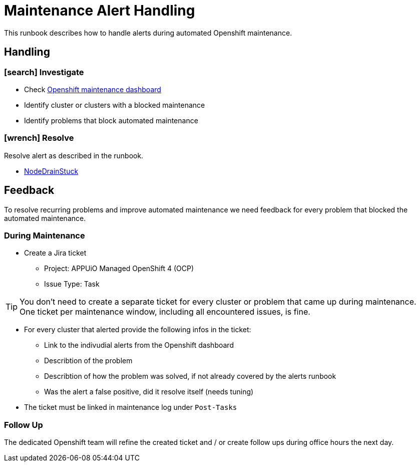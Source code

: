 = Maintenance Alert Handling

This runbook describes how to handle alerts during automated Openshift maintenance.


== Handling

=== icon:search[] Investigate

* Check https://insights.appuio.net/d/d77e71e3-0f31-48b8-acdc-69ef1828429c/openshift-maintenance[Openshift maintenance dashboard]
* Identify cluster or clusters with a blocked maintenance
* Identify problems that block automated maintenance

=== icon:wrench[] Resolve

Resolve alert as described in the runbook.

* https://hub.syn.tools/openshift-upgrade-controller/runbooks/NodeDrainStuck.html[NodeDrainStuck]


== Feedback

To resolve recurring problems and improve automated maintenance we need feedback for every problem that blocked the automated maintenance.

=== During Maintenance

* Create a Jira ticket
** Project: APPUiO Managed OpenShift 4 (OCP)
** Issue Type: Task

[TIP]
====
You don't need to create a separate ticket for every cluster or problem that came up during maintenance.
One ticket per maintenance window, including all encountered issues, is fine.
====

* For every cluster that alerted provide the following infos in the ticket:
** Link to the indivudial alerts from the Openshift dashboard
** Describtion of the problem
** Describtion of how the problem was solved, if not already covered by the alerts runbook
** Was the alert a false positive, did it resolve itself (needs tuning)

* The ticket must be linked in maintenance log under `Post-Tasks`

=== Follow Up

The dedicated Openshift team will refine the created ticket and / or create follow ups during office hours the next day.
